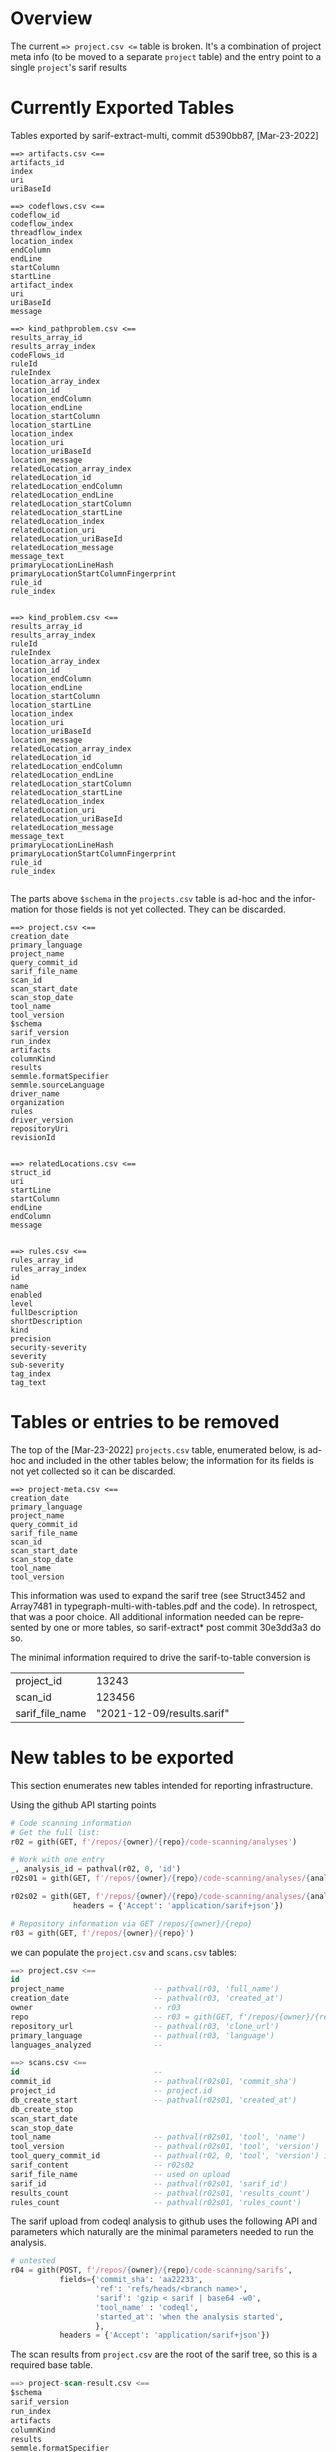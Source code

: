 # -*- coding: utf-8 -*-
# Created [Apr-19-2022]
#+TITLE: 
#+AUTHOR: Michael Hohn
#+LANGUAGE:  en
#+TEXT:      
#+OPTIONS: ^:{} H:2 num:t \n:nil @:t ::t |:t ^:nil f:t *:t TeX:t LaTeX:t skip:nil p:nil
#+OPTIONS: toc:nil
#+HTML_HEAD: <link rel="stylesheet" type="text/css" href="./l3style.css"/>
#+HTML: <div id="toc">
#+TOC: headlines 2        insert TOC here, with two headline levels
#+HTML: </div> 
# 
#+HTML: <div id="org-content">

* Overview
  The current ==> project.csv <== table is broken.  It's a combination of project
  meta info (to be moved to a separate =project= table) and the entry point to a
  single =project='s sarif results 

* Currently Exported Tables
  Tables exported by sarif-extract-multi, commit d5390bb87, [Mar-23-2022]

  #+BEGIN_SRC text
    ==> artifacts.csv <==
    artifacts_id
    index
    uri
    uriBaseId
  #+END_SRC

  #+BEGIN_SRC text
    ==> codeflows.csv <==
    codeflow_id
    codeflow_index
    threadflow_index
    location_index
    endColumn
    endLine
    startColumn
    startLine
    artifact_index
    uri
    uriBaseId
    message
  #+END_SRC

  #+BEGIN_SRC text
    ==> kind_pathproblem.csv <==
    results_array_id
    results_array_index
    codeFlows_id
    ruleId
    ruleIndex
    location_array_index
    location_id
    location_endColumn
    location_endLine
    location_startColumn
    location_startLine
    location_index
    location_uri
    location_uriBaseId
    location_message
    relatedLocation_array_index
    relatedLocation_id
    relatedLocation_endColumn
    relatedLocation_endLine
    relatedLocation_startColumn
    relatedLocation_startLine
    relatedLocation_index
    relatedLocation_uri
    relatedLocation_uriBaseId
    relatedLocation_message
    message_text
    primaryLocationLineHash
    primaryLocationStartColumnFingerprint
    rule_id
    rule_index

  #+END_SRC

  #+BEGIN_SRC text
    ==> kind_problem.csv <==
    results_array_id
    results_array_index
    ruleId
    ruleIndex
    location_array_index
    location_id
    location_endColumn
    location_endLine
    location_startColumn
    location_startLine
    location_index
    location_uri
    location_uriBaseId
    location_message
    relatedLocation_array_index
    relatedLocation_id
    relatedLocation_endColumn
    relatedLocation_endLine
    relatedLocation_startColumn
    relatedLocation_startLine
    relatedLocation_index
    relatedLocation_uri
    relatedLocation_uriBaseId
    relatedLocation_message
    message_text
    primaryLocationLineHash
    primaryLocationStartColumnFingerprint
    rule_id
    rule_index

  #+END_SRC

  The parts above =$schema= in the =projects.csv= table is ad-hoc and the
  information for those fields is not yet collected.  They can be discarded.
  #+BEGIN_SRC text
    ==> project.csv <==
    creation_date
    primary_language
    project_name
    query_commit_id
    sarif_file_name
    scan_id
    scan_start_date
    scan_stop_date
    tool_name
    tool_version
    $schema
    sarif_version
    run_index
    artifacts
    columnKind
    results
    semmle.formatSpecifier
    semmle.sourceLanguage
    driver_name
    organization
    rules
    driver_version
    repositoryUri
    revisionId

  #+END_SRC


  #+BEGIN_SRC text
    ==> relatedLocations.csv <==
    struct_id
    uri
    startLine
    startColumn
    endLine
    endColumn
    message

  #+END_SRC


  #+BEGIN_SRC text
    ==> rules.csv <==
    rules_array_id
    rules_array_index
    id
    name
    enabled
    level
    fullDescription
    shortDescription
    kind
    precision
    security-severity
    severity
    sub-severity
    tag_index
    tag_text
  #+END_SRC

* Tables or entries to be removed
  The top of the [Mar-23-2022] =projects.csv= table, enumerated below, is ad-hoc
  and included in the other tables below; the information for its fields is not
  yet collected so it can be discarded.

  #+BEGIN_SRC text
    ==> project-meta.csv <==
    creation_date
    primary_language
    project_name
    query_commit_id
    sarif_file_name
    scan_id
    scan_start_date
    scan_stop_date
    tool_name
    tool_version
  #+END_SRC

  This information was used to expand the sarif tree (see Struct3452 and Array7481
  in typegraph-multi-with-tables.pdf and the code).  In retrospect, that was a
  poor choice.  All additional information needed can be represented by one or
  more tables, so sarif-extract* post commit 30e3dd3a3 do so.

  The minimal information required to drive the sarif-to-table conversion is
  | project_id      |                      13243 |   |
  | scan_id         |                     123456 |   |
  | sarif_file_name | "2021-12-09/results.sarif" |   |


* New tables to be exported
  This section enumerates new tables intended for reporting infrastructure. 
  
  Using the github API starting points
  #+BEGIN_SRC python
    # Code scanning information
    # Get the full list:
    r02 = gith(GET, f'/repos/{owner}/{repo}/code-scanning/analyses')

    # Work with one entry
    _, analysis_id = pathval(r02, 0, 'id')
    r02s01 = gith(GET, f'/repos/{owner}/{repo}/code-scanning/analyses/{analysis_id}')

    r02s02 = gith(GET, f'/repos/{owner}/{repo}/code-scanning/analyses/{analysis_id}',
                  headers = {'Accept': 'application/sarif+json'})

    # Repository information via GET /repos/{owner}/{repo}
    r03 = gith(GET, f'/repos/{owner}/{repo}')
  #+END_SRC
  we can populate the =project.csv= and =scans.csv= tables:
  #+BEGIN_SRC sql
    ==> project.csv <==
    id
    project_name                    -- pathval(r03, 'full_name')
    creation_date                   -- pathval(r03, 'created_at')
    owner                           -- r03
    repo                            -- r03 = gith(GET, f'/repos/{owner}/{repo}')
    repository_url                  -- pathval(r03, 'clone_url')
    primary_language                -- pathval(r03, 'language')
    languages_analyzed              --
  #+END_SRC
  #+BEGIN_SRC sql
    ==> scans.csv <==
    id                              --
    commit_id                       -- pathval(r02s01, 'commit_sha')
    project_id                      -- project.id
    db_create_start                 -- pathval(r02s01, 'created_at')
    db_create_stop
    scan_start_date
    scan_stop_date
    tool_name                       -- pathval(r02s01, 'tool', 'name')
    tool_version                    -- pathval(r02s01, 'tool', 'version')
    tool_query_commit_id            -- pathval(r02, 0, 'tool', 'version') is sufficient
    sarif_content                   -- r02s02
    sarif_file_name                 -- used on upload
    sarif_id                        -- pathval(r02s01, 'sarif_id')
    results_count                   -- pathval(r02s01, 'results_count')
    rules_count                     -- pathval(r02s01, 'rules_count')
  #+END_SRC

  The sarif upload from codeql analysis to github uses the following API and
  parameters which naturally are the minimal parameters needed to run the
  analysis. 
  #+BEGIN_SRC python
    # untested
    r04 = gith(POST, f'/repos/{owner}/{repo}/code-scanning/sarifs',
               fields={'commit_sha': 'aa22233',
                       'ref': 'refs/heads/<branch name>',
                       'sarif': 'gzip < sarif | base64 -w0',
                       'tool_name' : 'codeql',
                       'started_at': 'when the analysis started',
                       },
               headers = {'Accept': 'application/sarif+json'})
  #+END_SRC

  The scan results from =project.csv= are the root of the sarif tree, so this is a
  required base table.
  #+BEGIN_SRC sql
    ==> project-scan-result.csv <==
    $schema
    sarif_version
    run_index
    artifacts
    columnKind
    results
    semmle.formatSpecifier
    semmle.sourceLanguage
    driver_name
    organization
    rules
    driver_version
    repositoryUri
    revisionId
  #+END_SRC

  Using joins of the =project-scan-result.csv= table and the 
  other [[*Currently Exported Tables][Currently Exported Tables]], the =results.csv= table can be formed:
  #+BEGIN_SRC sql
    ==> results.csv <==
    id INT,                  -- primary key
    scan_id INT,             -- scans.id
    query_id STRING,         -- @id from the CodeQL query
    location STRING,
    message STRING,
    message_object OBJ,
    -- for kind_path_problem, use distinct source / sink
    -- for kind_problem, use the same location for both
    result_type STRING,      -- kind_problem | kind_path_problem
    -- link to codeflows (kind_pathproblem.csv only, NULL otherwise)
    codeFlow_id INT,
    --
    source_startLine int,
    source_startCol int,
    source_endLine int,
    source_endCol int,
    --
    sink_startLine int,
    sink_startCol int,
    sink_endLine int,
    sink_endCol int,
    --
    source_object STRING, -- higher-level info: 'args', 'request', etc.
    sink_object string, -- higher level: 'execute', 'sql statement', etc.
  #+END_SRC

#+HTML: </div> 

